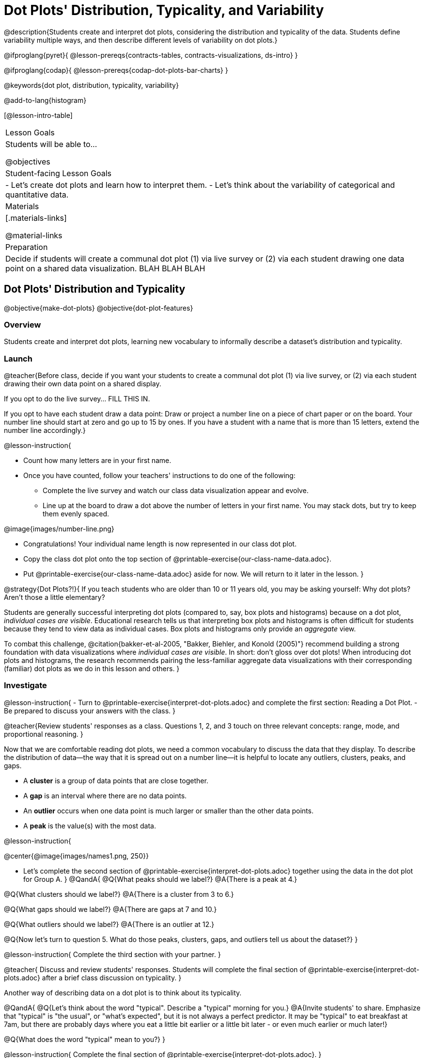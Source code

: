 = Dot Plots' Distribution, Typicality, and Variability

@description{Students create and interpret dot plots, considering the distribution and typicality of the data. Students define variability multiple ways, and then describe different levels of variability on dot plots.}

@ifproglang{pyret}{
@lesson-prereqs{contracts-tables, contracts-visualizations, ds-intro}
}

@ifproglang{codap}{
@lesson-prereqs{codap-dot-plots-bar-charts}
}

@keywords{dot plot, distribution, typicality, variability}

@add-to-lang{histogram}

[@lesson-intro-table]
|===
| Lesson Goals
| Students will be able to...

@objectives


| Student-facing Lesson Goals
|

- Let's create dot plots and learn how to interpret them.
- Let's think about the variability of categorical and quantitative data.


| Materials
|[.materials-links]

@material-links

| Preparation
| Decide if students will create a communal dot plot (1) via live survey or (2) via each student drawing one data point on a shared data visualization. BLAH BLAH BLAH
|===


== Dot Plots' Distribution and Typicality

@objective{make-dot-plots}
@objective{dot-plot-features}

=== Overview

Students create and interpret dot plots, learning new vocabulary to informally describe a dataset's distribution and typicality.

=== Launch

@teacher{Before class, decide if you want your students to create a communal dot plot (1) via live survey, or (2) via each student drawing their own data point on a shared display.

If you opt to do the live survey... FILL THIS IN.

If you opt to have each student draw a data point:  Draw or project a number line on a piece of chart paper or on the board. Your number line should start at zero and go up to 15 by ones. If you have a student with a name that is more than 15 letters, extend the number line accordingly.}

@lesson-instruction{

- Count how many letters are in your first name.
- Once you have counted, follow your teachers' instructions to do one of the following:
** Complete the live survey and watch our class data visualization appear and evolve.
** Line up at the board to draw a dot above the number of letters in your first name. You may stack dots, but try to keep them evenly spaced.

@image{images/number-line.png}

- Congratulations! Your individual name length is now represented in our class dot plot.
- Copy the class dot plot onto the top section of @printable-exercise{our-class-name-data.adoc}.
- Put @printable-exercise{our-class-name-data.adoc} aside for now. We will return to it later in the lesson.
}

@strategy{Dot Plots?!}{
If you teach students who are older than 10 or 11 years old, you may be asking yourself: Why dot plots? Aren't those a little elementary?

Students are generally successful interpreting dot plots (compared to, say, box plots and histograms) because on a dot plot, _individual cases are visible_. Educational research tells us that interpreting box plots and histograms is often difficult for students because they tend to view data as individual cases. Box plots and histograms only provide an _aggregate_ view.

To combat this challenge, @citation{bakker-et-al-2005, "Bakker, Biehler, and Konold (2005)"} recommend building a strong foundation with data visualizations where _individual cases are visible_. In short: don't gloss over dot plots! When introducing dot plots and histograms, the research recommends pairing the less-familiar aggregate data visualizations with their corresponding (familiar) dot plots as we do in this lesson and others.
}


=== Investigate


@lesson-instruction{
- Turn to @printable-exercise{interpret-dot-plots.adoc} and complete the first section: Reading a Dot Plot.
- Be prepared to discuss your answers with the class.
}

@teacher{Review students' responses as a class. Questions 1, 2, and 3 touch on three relevant concepts: range, mode, and proportional reasoning. }

Now that we are comfortable reading dot plots, we need a common vocabulary to discuss the data that they display. To describe the distribution of data--the way that it is spread out on a number line--it is helpful to locate any outliers, clusters, peaks, and gaps.

- A *cluster* is a group of data points that are close together.
- A *gap* is an interval where there are no data points.
- An *outlier* occurs when one data point is much larger or smaller than the other data points.
- A *peak* is the value(s) with the most data.

@lesson-instruction{

@center{@image{images/names1.png, 250}}

- Let's complete the second section of @printable-exercise{interpret-dot-plots.adoc} together using the data in the dot plot for Group A.
}
@QandA{
@Q{What peaks should we label?}
@A{There is a peak at 4.}

@Q{What clusters should we label?}
@A{There is a cluster from 3 to 6.}

@Q{What gaps should we label?}
@A{There are gaps at 7 and 10.}

@Q{What outliers should we label?}
@A{There is an outlier at 12.}

@Q{Now let's turn to question 5. What do those peaks, clusters, gaps, and outliers tell us about the dataset?}
}

@lesson-instruction{
Complete the third section with your partner.
}

@teacher{
Discuss and review students' responses. Students will complete the final section of @printable-exercise{interpret-dot-plots.adoc} after a brief class discussion on typicality.
}

Another way of describing data on a dot plot is to think about its typicality.

@QandA{
@Q{Let's think about the word "typical". Describe a "typical" morning for you.}
@A{Invite students' to share. Emphasize that "typical" is "the usual", or "what's expected", but it is not always a perfect predictor. It may be "typical" to eat breakfast at 7am, but there are probably days where you eat a little bit earlier or a little bit later - or even much earlier or much later!}

@Q{What does the word "typical" mean to you?}
}

@lesson-instruction{
Complete the final section of @printable-exercise{interpret-dot-plots.adoc}.
}

@teacher{Review students' responses, emphasizing that there are multiple ways to decide what is typical in a dataset. You may want to highlight a few different and appropriate responses to highlight that we are simply _estimating_ typicality. Some students may have located the most common value (or mode), while others may have found the middle value (median), or the balance point of the data (mean).}

Let's read and interpret the dot plot representing *our* class' name length data.

@lesson-instruction{
- With a partner, complete @printable-exercise{our-class-name-data.adoc}.
}

@QandA{
@Q{In what ways was our class data similar to the data from Group A and/or Group B on @printable-exercise{interpret-dot-plots.adoc}?}

@Q{Was there anything that made our class data unique?}
}

=== Synthesize

@QandA{

@Q{When determining what value is typical, why was it helpful to consider peaks, clusters, gaps, and outliers in the dataset?}
@A{A peak indicates a name length that is the most common--which is one way of thinking about what's typical.}
@A{There might be a cluster where most of the data falls, which would likely be where would locate what's typical.}
@A{If we want to find a balance point for all of the data (yet another way of thinking about what is typical), then we need to consider gaps and outliers.}

@Q{What were some of the different strategies you used to choose a typical value in the dataset?}
@A{This question is designed to prime students to recognize that what's typical generally exists at the center of the data. Students will likely identify the values that (approximately) represent the mean, median, and mode(s). It is fine if students are not yet able to recognize these measures of center, which they will explore during @lesson-link{measures-of-center}.}
}


== Variability Two Ways

@objective{variability-define}

=== Overview

Students define variability two ways, and then apply that understanding to describe the variability of categorical and quantitative data.

=== Launch

In our discussion of @lesson-link{dot-plots}, we learned to describe the distribution of a dataset in terms of outliers, clusters, peaks, and gaps. We also considered what's typical -- or expected -- in the data. This lesson focuses on another way to describe a dataset, its @vocab{variability}.

@vocab{Statistical questions} are questions that anticipate @vocab{variability}.

@teacher{Students should already be familiar with statistical questions from @lesson-link{data-cycle}.}

@QandA{

@Q{Which question anticipates variability: _How many minutes are in an hour?_ or _How many minutes does it take to get to school?_ Explain your response.}
@A{Question B anticipates variability. The time it takes to drive to school will vary based on who you ask, where they live, mode of transportation, time of day, road conditions, traffic, etc.}

@A{The answer to Question A will always be 60.}
}

@strategy{There are Many Ways to Think about Variability!}{

Research indicates that students often have an oversimplified and underdeveloped view of variability (@citation{cooper-2018}; @citation{cooper-shore-2008}).

In this lesson, we intentionally begin our conversation by developing intuitive ideas about variability, for instance:

- Variability requires us to consider the data as an entity, rather than as individual points.
- We can try to understand why things vary and try to identify reasons for variability.
- Some things vary a little, and some vary a lot.
- We see variability in both quantitative and categorical datasets.

This last recommendation is an important one: research indicates that it is more natural to understand how like or unlike categorical data is than it is to understand variation about the mean (@citation{kade-perry-2007}), therefore reasoning about variability in categorical datasets can act as a natural starting point.

That said, we urge you to explicitly emphasize that how alike or different the data points are is just one of many ways to think about variability. Fixating on this definition of variability can result in students developing the common misconception that levelness of histogram bars indicates low variability (@citation{cooper-shore-2008}).
}


=== Investigate

In a categorical dataset, we can judge variability based on how different or alike the data points are.
Let's think about the variability of some categorical datasets.

@QandA{

Complete the first section of questions on @printable-exercise{variability-two-ways.adoc}. Then we'll pause to discuss them as a class.

@Q{In Sana's grocery bag, she has 12 apples and 1 banana.
In Juliette's grocery bag, she has 4 peaches, 4 kiwis, 4 oranges, and 1 limes.
Which dataset - Sana's groceries or Juliette's groceries - has greater variability?
}

@A{Sample response: Juliette's grocery bag has greater variability, as the items in her bag are more different from one another than the items in Sana's bag. If students are inclined to consider the amount of each item, remind them that this is a categorical dataset.
}

@Q{You ask a group of sixth grade students to respond to two different statements with either "true" or "false." Statement A is _I am in sixth grade_, and statement B is _I am wearing blue today._ Which statement do you predict will produce greater variability?
}

@A{Sample response: Given that the students you are sampling are in sixth grade, there will not be any variability in their responses to statement A. Everyone will choose "true". For statement B, however, we expect variability, because it is likely that some students will be wearing blue and some will not".
}
}

@slidebreak

@lesson-instruction{
Complete @printable-exercise{variability-two-ways.adoc}.
}

@slidebreak

@QandA{

@Q{Do you agree or disagree that students in our class generally have the same number of letters in our first name?
}
@A{Sample response: I disagree. The data spreads out from 3 letters to 14 letters. If all students had the generally same number of letters in their names, most or all of name lengths would be equivalent.
}

@Q{Which dataset do you predict will have greater variability for a group of ninth graders who attend the same school - Wake-up times on Wednesday or Saturday?
}
@A{Sample response: Saturday wake-up times probably has greater variability. On a school day, everyone needs to wake up in time to get to school, but on Saturday, some students may choose to sleep in later.
}
}

@teacher{

Students often believe that variability can be judged based solely on the *range* of a dataset (@citation{cooper-shore-2008}). Although we will focus on range for the remainder of this lesson, acknowledge to students that there are *many* other ways to quantify variability. The dialogue about variability that begins in this lesson will continue (and gain nuance) during our lessons on @lesson-link{histograms-visualize}, @lesson-link{box-plots}, and  @lesson-link{standard-deviation}.
}

=== Synthesize

@teacher{Before facilitating a whole class discussion, you might want to have students exchange the datasets they made on the third section of @printable-exercise{variability-two-ways.adoc} with a partner and discuss their strategies for determining the variability of each dataset.}

@QandA{

@Q{How did your strategies for assessing variability change, if at all, when you looked at a categorical dataset versus a quantitative dataset?}

@Q{If two datasets have the same range, how can we decide which one has greater variability?}
@A{Although students will probably *not* be able to answer this question concretely (e.g. use interquartile range, mean absolute deviation, or standard deviation), it is a good opportunity to see if they are developing intuition about variability as deviation from the center. You can invite students to share, and then reveal that they will uncover the answers to this question later!}

}

== Visualizing Variability with Dot Plots

@objective{variability-describe}


=== Overview

Students connect dot plots to different scenarios based on the variability. They learn how to create dot plots in @proglang to investigate the distribution of data in dot plots.


=== Launch

Let's investigate how different levels of variability appear on dot plots.

@lesson-instruction{
- The person who created the dot plots on @printable-exercise{variability-of-dot-plots.adoc} forgot to label them.
- To complete the page: Fill in the blanks in the first column with either "A" (if the description matches dot plot A) or "B" (if the description matches dot plot B), then explain your choice in the last column.
}

@QandA{

@Q{What strategies did you use to match labels with dot plots?}
@A{Possible responses: I considered the range of the data; I asked myself which scenario would produce data with greater variability; I envisioned in my head what the dot plot would look like, etc.}

@Q{Can you think of any similar pairs of datasets that would produce dot plots with differing levels of variability?}
@A{Possible responses: minutes 9 year-olds spend talking on the phone versus minutes 18 year-olds spend talking on the phone; time to run a mile for professional athletes versus a group of high school students; etc.}
}


=== Investigate

The folks at the animal shelter want to approximate the amount of food they need to purchase for the coming month. They know there is a relationship between an animal's weight and how much it eats, so they are discussing the distribution of animals' weights.

@lesson-instruction{
- With a partner, complete the first section of @printable-exercise{animal-weight-variability.adoc}.
}

@teacher{
Review students' responses, first ensuring that students are able to estimate what's typical in a dataset (question 1).}

@QandA{
@Q{How did you decide what species has the greatest and least variability?}
@A{Responses will vary. Ideally, students are thinking about the possible weight range for each animal, recognizing that there are some extremely large breeds of dogs, but that most tarantulas are generally the same size.}

@Q{How did you describe the distribution of dogs' weights?}
@A{Responses will vary. Students should acknowledge that a peak exists at approximately 55 pounds, and that there is a gap between the cluster of light- to mid-weight dogs and the few very heavy outliers.}
}

It's time to make dot plots in @proglang!

@ifproglang{pyret}{
Here is the contract for creating a dot plot in Pyret:

@show{(contract 'dot-plot '((table-name Table) (labels String) (column-name String)) "Image")}
}


@lesson-instruction{
- Open the @starter-file{expanded-animals-sub-pops} and click "Run".
- Use it to complete the second section of @printable-exercise{animal-weight-variability.adoc}, making dot plots for each species in @proglang and responding to the prompts on the table.
}

@teacher{
We've defined some helper functions in rows 15-18 of the @starter-file{expanded-animals-sub-pops}. Interested students can learn more about helper functions during @lesson-link{filtering-and-building}. Students need not develop a strong understanding of helper functions to complete the activities in this lesson.
}

=== Synthesize

@QandA{
@Q{You've been asked to estimate what's typical of a dataset several times. How do you think the variability of a dataset affects typicality?}

@A{When a dataset is highly variable, the spread is wide and there is a greater likelihood that there are outliers; both of these affect typicality. For instance, a high outlier on the right increases what's typical. If there is low variability, it is generally easier to predict what is typical. If there is *no* variability, we know what is typical because the dataset contains only a single value.}

}
